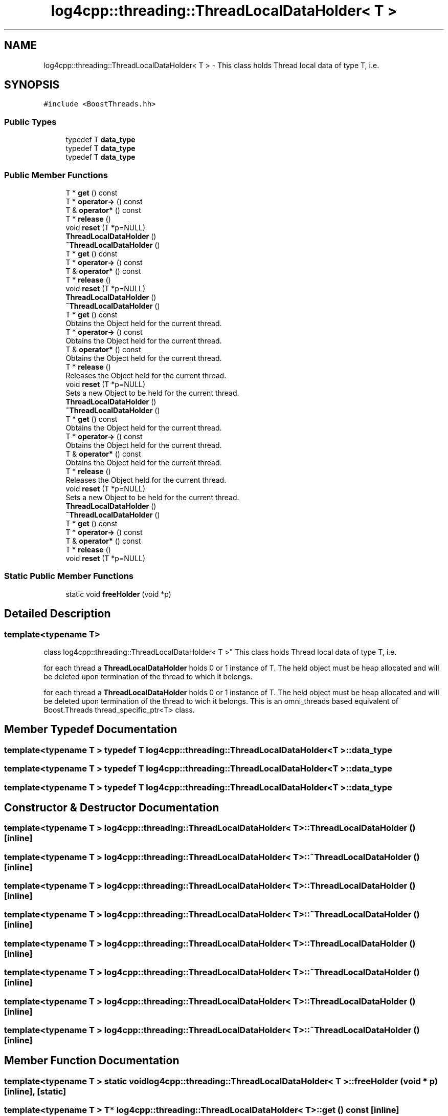 .TH "log4cpp::threading::ThreadLocalDataHolder< T >" 3 "Wed Jul 12 2023" "Version 1.1" "log4cpp" \" -*- nroff -*-
.ad l
.nh
.SH NAME
log4cpp::threading::ThreadLocalDataHolder< T > \- This class holds Thread local data of type T, i\&.e\&.  

.SH SYNOPSIS
.br
.PP
.PP
\fC#include <BoostThreads\&.hh>\fP
.SS "Public Types"

.in +1c
.ti -1c
.RI "typedef T \fBdata_type\fP"
.br
.ti -1c
.RI "typedef T \fBdata_type\fP"
.br
.ti -1c
.RI "typedef T \fBdata_type\fP"
.br
.in -1c
.SS "Public Member Functions"

.in +1c
.ti -1c
.RI "T * \fBget\fP () const"
.br
.ti -1c
.RI "T * \fBoperator\->\fP () const"
.br
.ti -1c
.RI "T & \fBoperator*\fP () const"
.br
.ti -1c
.RI "T * \fBrelease\fP ()"
.br
.ti -1c
.RI "void \fBreset\fP (T *p=NULL)"
.br
.ti -1c
.RI "\fBThreadLocalDataHolder\fP ()"
.br
.ti -1c
.RI "\fB~ThreadLocalDataHolder\fP ()"
.br
.ti -1c
.RI "T * \fBget\fP () const"
.br
.ti -1c
.RI "T * \fBoperator\->\fP () const"
.br
.ti -1c
.RI "T & \fBoperator*\fP () const"
.br
.ti -1c
.RI "T * \fBrelease\fP ()"
.br
.ti -1c
.RI "void \fBreset\fP (T *p=NULL)"
.br
.ti -1c
.RI "\fBThreadLocalDataHolder\fP ()"
.br
.ti -1c
.RI "\fB~ThreadLocalDataHolder\fP ()"
.br
.ti -1c
.RI "T * \fBget\fP () const"
.br
.RI "Obtains the Object held for the current thread\&. "
.ti -1c
.RI "T * \fBoperator\->\fP () const"
.br
.RI "Obtains the Object held for the current thread\&. "
.ti -1c
.RI "T & \fBoperator*\fP () const"
.br
.RI "Obtains the Object held for the current thread\&. "
.ti -1c
.RI "T * \fBrelease\fP ()"
.br
.RI "Releases the Object held for the current thread\&. "
.ti -1c
.RI "void \fBreset\fP (T *p=NULL)"
.br
.RI "Sets a new Object to be held for the current thread\&. "
.ti -1c
.RI "\fBThreadLocalDataHolder\fP ()"
.br
.ti -1c
.RI "\fB~ThreadLocalDataHolder\fP ()"
.br
.ti -1c
.RI "T * \fBget\fP () const"
.br
.RI "Obtains the Object held for the current thread\&. "
.ti -1c
.RI "T * \fBoperator\->\fP () const"
.br
.RI "Obtains the Object held for the current thread\&. "
.ti -1c
.RI "T & \fBoperator*\fP () const"
.br
.RI "Obtains the Object held for the current thread\&. "
.ti -1c
.RI "T * \fBrelease\fP ()"
.br
.RI "Releases the Object held for the current thread\&. "
.ti -1c
.RI "void \fBreset\fP (T *p=NULL)"
.br
.RI "Sets a new Object to be held for the current thread\&. "
.ti -1c
.RI "\fBThreadLocalDataHolder\fP ()"
.br
.ti -1c
.RI "\fB~ThreadLocalDataHolder\fP ()"
.br
.ti -1c
.RI "T * \fBget\fP () const"
.br
.ti -1c
.RI "T * \fBoperator\->\fP () const"
.br
.ti -1c
.RI "T & \fBoperator*\fP () const"
.br
.ti -1c
.RI "T * \fBrelease\fP ()"
.br
.ti -1c
.RI "void \fBreset\fP (T *p=NULL)"
.br
.in -1c
.SS "Static Public Member Functions"

.in +1c
.ti -1c
.RI "static void \fBfreeHolder\fP (void *p)"
.br
.in -1c
.SH "Detailed Description"
.PP 

.SS "template<typename T>
.br
class log4cpp::threading::ThreadLocalDataHolder< T >"
This class holds Thread local data of type T, i\&.e\&. 

for each thread a \fBThreadLocalDataHolder\fP holds 0 or 1 instance of T\&. The held object must be heap allocated and will be deleted upon termination of the thread to which it belongs\&.
.PP
for each thread a \fBThreadLocalDataHolder\fP holds 0 or 1 instance of T\&. The held object must be heap allocated and will be deleted upon termination of the thread to wich it belongs\&. This is an omni_threads based equivalent of Boost\&.Threads thread_specific_ptr<T> class\&. 
.SH "Member Typedef Documentation"
.PP 
.SS "template<typename T > typedef T \fBlog4cpp::threading::ThreadLocalDataHolder\fP< T >::\fBdata_type\fP"

.SS "template<typename T > typedef T \fBlog4cpp::threading::ThreadLocalDataHolder\fP< T >::\fBdata_type\fP"

.SS "template<typename T > typedef T \fBlog4cpp::threading::ThreadLocalDataHolder\fP< T >::\fBdata_type\fP"

.SH "Constructor & Destructor Documentation"
.PP 
.SS "template<typename T > \fBlog4cpp::threading::ThreadLocalDataHolder\fP< T >::\fBThreadLocalDataHolder\fP ()\fC [inline]\fP"

.SS "template<typename T > \fBlog4cpp::threading::ThreadLocalDataHolder\fP< T >::~\fBThreadLocalDataHolder\fP ()\fC [inline]\fP"

.SS "template<typename T > \fBlog4cpp::threading::ThreadLocalDataHolder\fP< T >::\fBThreadLocalDataHolder\fP ()\fC [inline]\fP"

.SS "template<typename T > \fBlog4cpp::threading::ThreadLocalDataHolder\fP< T >::~\fBThreadLocalDataHolder\fP ()\fC [inline]\fP"

.SS "template<typename T > \fBlog4cpp::threading::ThreadLocalDataHolder\fP< T >::\fBThreadLocalDataHolder\fP ()\fC [inline]\fP"

.SS "template<typename T > \fBlog4cpp::threading::ThreadLocalDataHolder\fP< T >::~\fBThreadLocalDataHolder\fP ()\fC [inline]\fP"

.SS "template<typename T > \fBlog4cpp::threading::ThreadLocalDataHolder\fP< T >::\fBThreadLocalDataHolder\fP ()\fC [inline]\fP"

.SS "template<typename T > \fBlog4cpp::threading::ThreadLocalDataHolder\fP< T >::~\fBThreadLocalDataHolder\fP ()\fC [inline]\fP"

.SH "Member Function Documentation"
.PP 
.SS "template<typename T > static void \fBlog4cpp::threading::ThreadLocalDataHolder\fP< T >::freeHolder (void * p)\fC [inline]\fP, \fC [static]\fP"

.SS "template<typename T > T* \fBlog4cpp::threading::ThreadLocalDataHolder\fP< T >::get () const\fC [inline]\fP"

.SS "template<typename T > T* \fBlog4cpp::threading::ThreadLocalDataHolder\fP< T >::get () const\fC [inline]\fP"

.SS "template<typename T > T* \fBlog4cpp::threading::ThreadLocalDataHolder\fP< T >::get () const\fC [inline]\fP"

.PP
Obtains the Object held for the current thread\&. 
.PP
\fBReturns\fP
.RS 4
a pointer to the held Object or NULL if no Object has been set for the current thread\&. 
.RE
.PP

.SS "template<typename T > T* \fBlog4cpp::threading::ThreadLocalDataHolder\fP< T >::get () const\fC [inline]\fP"

.SS "template<typename T > T* \fBlog4cpp::threading::ThreadLocalDataHolder\fP< T >::get () const\fC [inline]\fP"

.PP
Obtains the Object held for the current thread\&. 
.PP
\fBReturns\fP
.RS 4
a pointer to the held Object or NULL if no Object has been set for the current thread\&. 
.RE
.PP

.SS "template<typename T > T& \fBlog4cpp::threading::ThreadLocalDataHolder\fP< T >::operator* () const\fC [inline]\fP"

.SS "template<typename T > T& \fBlog4cpp::threading::ThreadLocalDataHolder\fP< T >::operator* () const\fC [inline]\fP"

.SS "template<typename T > T& \fBlog4cpp::threading::ThreadLocalDataHolder\fP< T >::operator* () const\fC [inline]\fP"

.PP
Obtains the Object held for the current thread\&. 
.PP
\fBPrecondition\fP
.RS 4
\fBget()\fP != NULL 
.RE
.PP
\fBReturns\fP
.RS 4
a reference to the held Object\&. 
.RE
.PP

.SS "template<typename T > T& \fBlog4cpp::threading::ThreadLocalDataHolder\fP< T >::operator* () const\fC [inline]\fP"

.SS "template<typename T > T& \fBlog4cpp::threading::ThreadLocalDataHolder\fP< T >::operator* () const\fC [inline]\fP"

.PP
Obtains the Object held for the current thread\&. 
.PP
\fBPrecondition\fP
.RS 4
\fBget()\fP != NULL 
.RE
.PP
\fBReturns\fP
.RS 4
a reference to the held Object\&. 
.RE
.PP

.SS "template<typename T > T* \fBlog4cpp::threading::ThreadLocalDataHolder\fP< T >::operator\-> () const\fC [inline]\fP"

.SS "template<typename T > T* \fBlog4cpp::threading::ThreadLocalDataHolder\fP< T >::operator\-> () const\fC [inline]\fP"

.SS "template<typename T > T* \fBlog4cpp::threading::ThreadLocalDataHolder\fP< T >::operator\-> () const\fC [inline]\fP"

.PP
Obtains the Object held for the current thread\&. Initially each thread holds NULL\&. 
.PP
\fBReturns\fP
.RS 4
a pointer to the held Object or NULL if no Object has been set for the current thread\&. 
.RE
.PP

.SS "template<typename T > T* \fBlog4cpp::threading::ThreadLocalDataHolder\fP< T >::operator\-> () const\fC [inline]\fP"

.SS "template<typename T > T* \fBlog4cpp::threading::ThreadLocalDataHolder\fP< T >::operator\-> () const\fC [inline]\fP"

.PP
Obtains the Object held for the current thread\&. Initially each thread holds NULL\&. 
.PP
\fBReturns\fP
.RS 4
a pointer to the held Object or NULL if no Object has been set for the current thread\&. 
.RE
.PP

.SS "template<typename T > T* \fBlog4cpp::threading::ThreadLocalDataHolder\fP< T >::release ()\fC [inline]\fP"

.SS "template<typename T > T* \fBlog4cpp::threading::ThreadLocalDataHolder\fP< T >::release ()\fC [inline]\fP"

.SS "template<typename T > T* \fBlog4cpp::threading::ThreadLocalDataHolder\fP< T >::release ()\fC [inline]\fP"

.PP
Releases the Object held for the current thread\&. 
.PP
\fBPostcondition\fP
.RS 4
\fBget()\fP == NULL 
.RE
.PP
\fBReturns\fP
.RS 4
a pointer to the Object thas was held for the current thread or NULL if no Object was held\&. 
.RE
.PP

.SS "template<typename T > T* \fBlog4cpp::threading::ThreadLocalDataHolder\fP< T >::release ()\fC [inline]\fP"

.SS "template<typename T > T* \fBlog4cpp::threading::ThreadLocalDataHolder\fP< T >::release ()\fC [inline]\fP"

.PP
Releases the Object held for the current thread\&. 
.PP
\fBPostcondition\fP
.RS 4
\fBget()\fP == NULL 
.RE
.PP
\fBReturns\fP
.RS 4
a pointer to the Object thas was held for the current thread or NULL if no Object was held\&. 
.RE
.PP

.SS "template<typename T > void \fBlog4cpp::threading::ThreadLocalDataHolder\fP< T >::reset (T * p = \fCNULL\fP)\fC [inline]\fP"

.SS "template<typename T > void \fBlog4cpp::threading::ThreadLocalDataHolder\fP< T >::reset (T * p = \fCNULL\fP)\fC [inline]\fP"

.SS "template<typename T > void \fBlog4cpp::threading::ThreadLocalDataHolder\fP< T >::reset (T * p = \fCNULL\fP)\fC [inline]\fP"

.PP
Sets a new Object to be held for the current thread\&. A previously set Object will be deleted\&. 
.PP
\fBParameters\fP
.RS 4
\fIp\fP the new object to hold\&. 
.RE
.PP
\fBPostcondition\fP
.RS 4
\fBget()\fP == p 
.RE
.PP

.SS "template<typename T > void \fBlog4cpp::threading::ThreadLocalDataHolder\fP< T >::reset (T * p = \fCNULL\fP)\fC [inline]\fP"

.SS "template<typename T > void \fBlog4cpp::threading::ThreadLocalDataHolder\fP< T >::reset (T * p = \fCNULL\fP)\fC [inline]\fP"

.PP
Sets a new Object to be held for the current thread\&. A previously set Object will be deleted\&. 
.PP
\fBParameters\fP
.RS 4
\fIp\fP the new object to hold\&. 
.RE
.PP
\fBPostcondition\fP
.RS 4
\fBget()\fP == p 
.RE
.PP


.SH "Author"
.PP 
Generated automatically by Doxygen for log4cpp from the source code\&.
